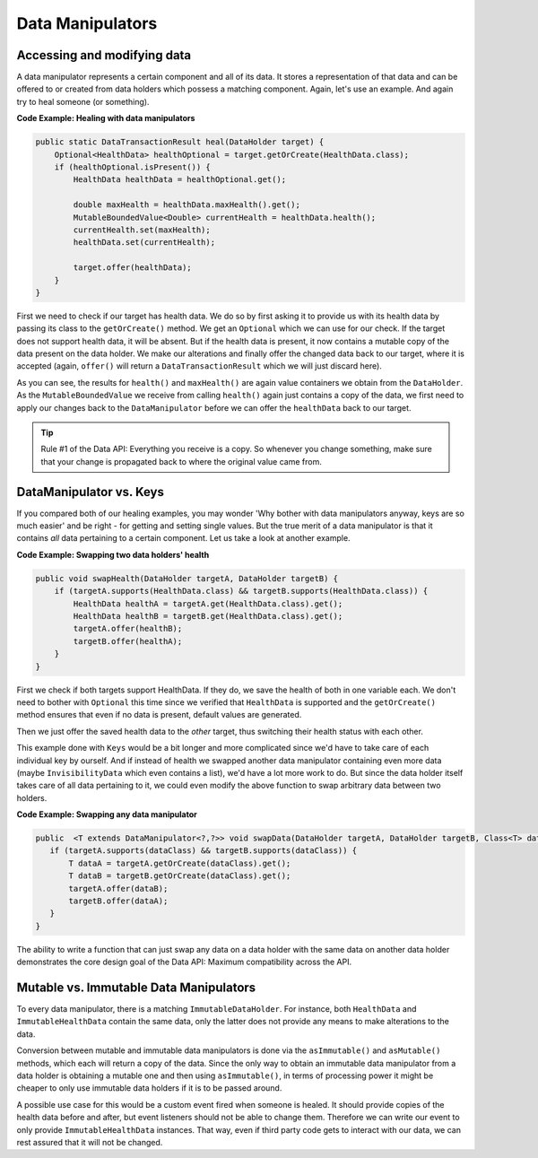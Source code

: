=================
Data Manipulators
=================

Accessing and modifying data
============================

A data manipulator represents a certain component and all of its data. It stores a representation of that data and can
be offered to or created from data holders which possess a matching component. Again, let's use an example. And again
try to heal someone (or something).

**Code Example: Healing with data manipulators**

.. code-block:: java

    public static DataTransactionResult heal(DataHolder target) {
        Optional<HealthData> healthOptional = target.getOrCreate(HealthData.class);
        if (healthOptional.isPresent()) {
            HealthData healthData = healthOptional.get();

            double maxHealth = healthData.maxHealth().get();
            MutableBoundedValue<Double> currentHealth = healthData.health();
            currentHealth.set(maxHealth);
            healthData.set(currentHealth);

            target.offer(healthData);
        }
    }

First we need to check if our target has health data. We do so by first asking it to provide us with its health
data by passing its class to the ``getOrCreate()`` method. We get an ``Optional`` which we can use for our check.
If the target does not support health data, it will be absent. But if the health data is present, it now contains
a mutable copy of the data present on the data holder. We make our alterations and finally offer the changed data
back to our target, where it is accepted (again, ``offer()`` will return a ``DataTransactionResult`` which we will
just discard here).

As you can see, the results for ``health()`` and ``maxHealth()`` are again value containers we obtain from the
``DataHolder``. As the ``MutableBoundedValue`` we receive from calling ``health()`` again just contains a copy of
the data, we first need to apply our changes back to the ``DataManipulator`` before we can offer the
``healthData`` back to our target.

.. tip::

    Rule #1 of the Data API: Everything you receive is a copy. So whenever you change something, make sure that
    your change is propagated back to where the original value came from.


DataManipulator vs. Keys
========================

If you compared both of our healing examples, you may wonder 'Why bother with data manipulators anyway, keys are
so much easier' and be right - for getting and setting single values. But the true merit of a data manipulator is
that it contains *all* data pertaining to a certain component. Let us take a look at another example.

**Code Example: Swapping two data holders' health**

.. code-block:: java

    public void swapHealth(DataHolder targetA, DataHolder targetB) {
        if (targetA.supports(HealthData.class) && targetB.supports(HealthData.class)) {
            HealthData healthA = targetA.get(HealthData.class).get();
            HealthData healthB = targetB.get(HealthData.class).get();
            targetA.offer(healthB);
            targetB.offer(healthA);
        }
    }

First we check if both targets support HealthData. If they do, we save the health of both in one variable each. We
don't need to bother with ``Optional`` this time since we verified that ``HealthData`` is supported and the
``getOrCreate()`` method ensures that even if no data is present, default values are generated.

Then we just offer the saved health data to the *other* target, thus switching their health status with each other.

This example done with ``Keys`` would be a bit longer and more complicated since we'd have to take care of each
individual key by ourself. And if instead of health we swapped another data manipulator containing even more data
(maybe ``InvisibilityData`` which even contains a list), we'd have a lot more work to do. But since the data
holder itself takes care of all data pertaining to it, we could even modify the above function to swap arbitrary
data between two holders.

**Code Example: Swapping any data manipulator**

.. code-block:: java

    public  <T extends DataManipulator<?,?>> void swapData(DataHolder targetA, DataHolder targetB, Class<T> dataClass) {
       if (targetA.supports(dataClass) && targetB.supports(dataClass)) {
           T dataA = targetA.getOrCreate(dataClass).get();
           T dataB = targetB.getOrCreate(dataClass).get();
           targetA.offer(dataB);
           targetB.offer(dataA);
       }
    }

The ability to write a function that can just swap any data on a data holder with the same data on another data
holder demonstrates the core design goal of the Data API: Maximum compatibility across the API.

Mutable vs. Immutable Data Manipulators
=======================================

To every data manipulator, there is a matching ``ImmutableDataHolder``. For instance, both ``HealthData`` and
``ImmutableHealthData`` contain the same data, only the latter does not provide any means to make alterations to
the data.

Conversion between mutable and immutable data manipulators is done via the ``asImmutable()`` and ``asMutable()``
methods, which each will return a copy of the data. Since the only way to obtain an immutable data manipulator
from a data holder is obtaining a mutable one and then using ``asImmutable()``, in terms of processing power it
might be cheaper to only use immutable data holders if it is to be passed around.

A possible use case for this would be a custom event fired when someone is healed. It should provide copies of
the health data before and after, but event listeners should not be able to change them. Therefore we can write
our event to only provide ``ImmutableHealthData`` instances. That way, even if third party code gets to interact
with our data, we can rest assured that it will not be changed.
